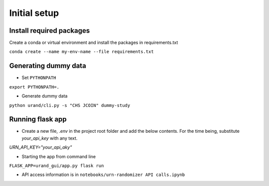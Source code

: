Initial setup
#############

Install required packages
*************************

Create a conda or virtual environment and install the packages in requirements.txt

``conda create --name my-env-name --file requirements.txt``

Generating dummy data
*********************

* Set ``PYTHONPATH``

``export PYTHONPATH=.``

* Generate dummy data

``python urand/cli.py -s "CHS JCOIN" dummy-study``

Running flask app
*****************

* Create a new file, `.env` in the project root folder and add the below contents. For the time being, substitute `your_api_key` with any text.

`URN_API_KEY="your_api_aky"`

* Starting the app from command line

``FLASK_APP=urand_gui/app.py flask run``

* API access information is in ``notebooks/urn-randomizer API calls.ipynb``

